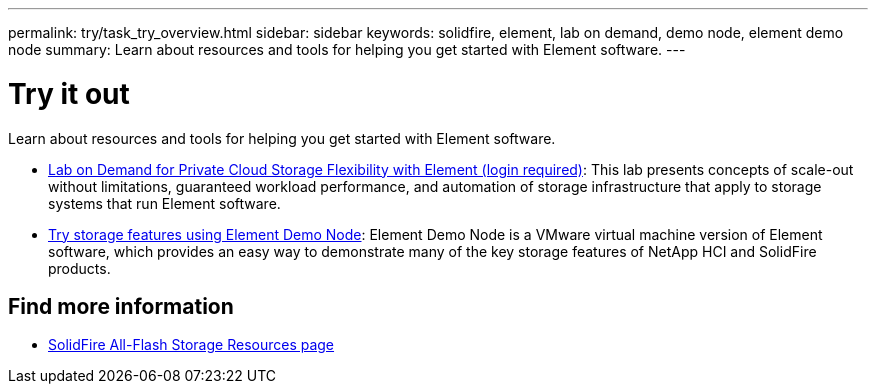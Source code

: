 ---
permalink: try/task_try_overview.html
sidebar: sidebar
keywords: solidfire, element, lab on demand, demo node, element demo node
summary: Learn about resources and tools for helping you get started with Element software.
---

= Try it out
:icons: font
:imagesdir: ../media/

[.lead]
Learn about resources and tools for helping you get started with Element software.

* https://handsonlabs.netapp.com/lab/elementsw[Lab on Demand for Private Cloud Storage Flexibility with Element (login required)^]: This lab presents concepts of scale-out without limitations, guaranteed workload performance, and automation of storage infrastructure that apply to storage systems that run Element software.
* link:task_use_demonode.html[Try storage features using Element Demo Node^]: Element Demo Node is a VMware virtual machine version of Element software, which provides an easy way to demonstrate many of the key storage features of NetApp HCI and SolidFire products.

== Find more information
* https://www.netapp.com/data-storage/solidfire/documentation/[SolidFire All-Flash Storage Resources page^]

